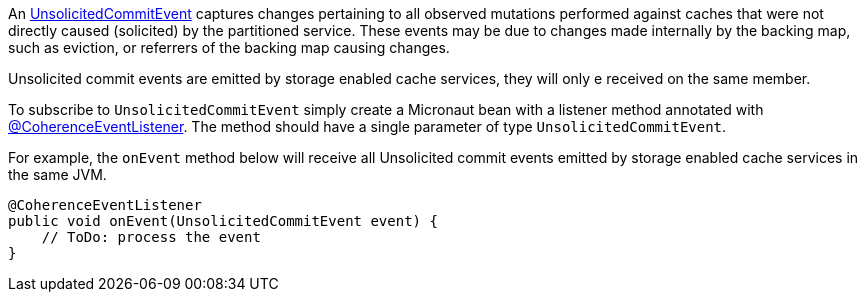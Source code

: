 An link:{coherenceApi}com/tangosol/net/events/partition/UnsolicitedCommitEvent.html[UnsolicitedCommitEvent] captures changes pertaining to all observed mutations performed against caches that were not directly caused (solicited) by the partitioned service. These events may be due to changes made internally by the backing map, such as eviction, or referrers of the backing map causing changes.

Unsolicited commit events are emitted by storage enabled cache services, they will only e received on the same member.

To subscribe to `UnsolicitedCommitEvent` simply create a Micronaut bean with a listener method annotated with link:{api}/io/micronaut/coherence/annotation/CoherenceEventListener.html[@CoherenceEventListener].
The method should have a single parameter of type `UnsolicitedCommitEvent`.

For example, the `onEvent` method below will receive all Unsolicited commit events emitted by storage enabled cache services in the same JVM.

[source,java]
----
@CoherenceEventListener
public void onEvent(UnsolicitedCommitEvent event) {
    // ToDo: process the event
}
----
